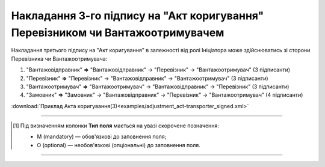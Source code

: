 ############################################################################################################################################################
**Накладання 3-го підпису на "Акт коригування" Перевізником чи Вантажоотримувачем**
############################################################################################################################################################

.. role:: green

Накладання третього підпису на "Акт коригування" в залежності від ролі Ініціатора може здійснюватись зі сторони Перевізника чи Вантажоотримувача:

1) "Вантажовідправник" **=>** "Вантажовідправник" -> "Перевізник" -> :green:`"Вантажоотримувач"` (3 підписанти)

2) "Перевізник" **=>** "Перевізник" -> "Вантажовідправник" -> :green:`"Вантажоотримувач"` (3 підписанти)

3) "Вантажоотримувач" **=>** "Вантажоотримувач" -> "Вантажовідправник" -> :green:`"Перевізник"` (3 підписанти)

4) "Замовник" **=>** "Замовник" -> "Вантажовідправник" -> :green:`"Перевізник"` -> "Вантажоотримувач" (4 підписанти)

.. csv-table:: 
  :file: for_csv/ADJUSTMENT/ADJUSTMENT_TRANSPORTER_SIGNED.csv
  :widths:  20, 11, 29, 37
  :header-rows: 1

:download:`Приклад Акта коригування(3)<examples/adjustment_act-transporter_signed.xml>`

-------------------------

.. [#] Під визначенням колонки **Тип поля** мається на увазі скорочене позначення:

   * M (mandatory) — обов'язкові до заповнення поля;
   * O (optional) — необов'язкові (опціональні) до заповнення поля.

-------------------------


